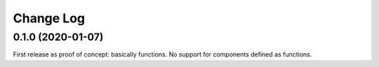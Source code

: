 Change Log
==========

0.1.0 (2020-01-07)
------------------

First release as proof of concept: basically functions. No support for
components defined as functions.